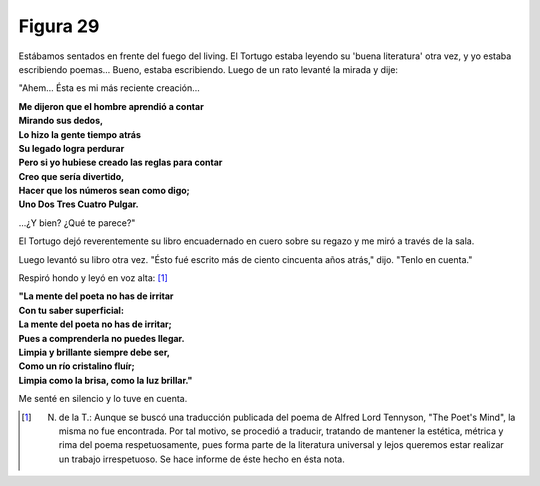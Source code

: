 Figura 29
=========

.. image:: _static/images/confusion-29.svg
   :height: 300px
   :width: 300px
   :scale: 50 %
   :alt: Puzzle 29
   :align: left

Estábamos sentados en frente del fuego del living. El Tortugo estaba leyendo su 'buena literatura' otra vez, y yo estaba escribiendo poemas... Bueno, estaba escribiendo. Luego de un rato levanté la mirada y dije: 

"Ahem... Ésta es mi más reciente creación...

.. line-block::

    **Me dijeron que el hombre aprendió a contar**
    **Mirando sus dedos,**
    **Lo hizo la gente tiempo atrás**
    **Su legado logra perdurar**
    **Pero si yo hubiese creado las reglas para contar**
    **Creo que sería divertido,**
    **Hacer que los números sean como digo;**
    **Uno Dos Tres Cuatro Pulgar.**

...¿Y bien? ¿Qué te parece?"

El Tortugo dejó reverentemente su libro encuadernado en cuero sobre su regazo y me miró a través de la sala. 

Luego levantó su libro otra vez. "Ésto fué escrito más de ciento cincuenta años atrás," dijo. "Tenlo en cuenta." 

Respiró hondo y leyó en voz alta: [#]_

.. line-block::

    **"La mente del poeta no has de irritar**
    **Con tu saber superficial:**
    **La mente del poeta no has de irritar;**
    **Pues a comprenderla no puedes llegar.**
    **Limpia y brillante siempre debe ser,**
    **Como un río cristalino fluír;**
    **Limpia como la brisa, como la luz brillar."**    

Me senté en silencio y lo tuve en cuenta.

.. [#] N. de la T.: Aunque se buscó una traducción publicada del poema de Alfred Lord Tennyson, "The Poet's Mind", la misma no fue encontrada. Por tal motivo, se procedió a traducir, tratando de mantener la estética, métrica y rima del poema respetuosamente, pues forma parte de la literatura universal y lejos queremos estar realizar un trabajo irrespetuoso. Se hace informe de éste hecho en ésta nota.  

